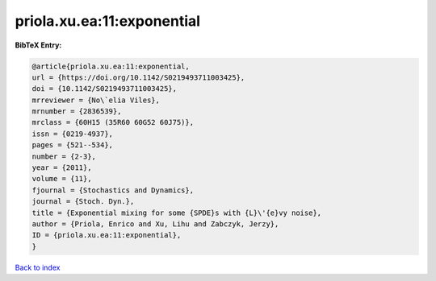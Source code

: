 priola.xu.ea:11:exponential
===========================

.. :cite:t:`priola.xu.ea:11:exponential`

.. bibliography:: ../../All.bib

**BibTeX Entry:**

.. code-block:: bibtex

   @article{priola.xu.ea:11:exponential,
   url = {https://doi.org/10.1142/S0219493711003425},
   doi = {10.1142/S0219493711003425},
   mrreviewer = {No\`elia Viles},
   mrnumber = {2836539},
   mrclass = {60H15 (35R60 60G52 60J75)},
   issn = {0219-4937},
   pages = {521--534},
   number = {2-3},
   year = {2011},
   volume = {11},
   fjournal = {Stochastics and Dynamics},
   journal = {Stoch. Dyn.},
   title = {Exponential mixing for some {SPDE}s with {L}\'{e}vy noise},
   author = {Priola, Enrico and Xu, Lihu and Zabczyk, Jerzy},
   ID = {priola.xu.ea:11:exponential},
   }

`Back to index <../index>`_

